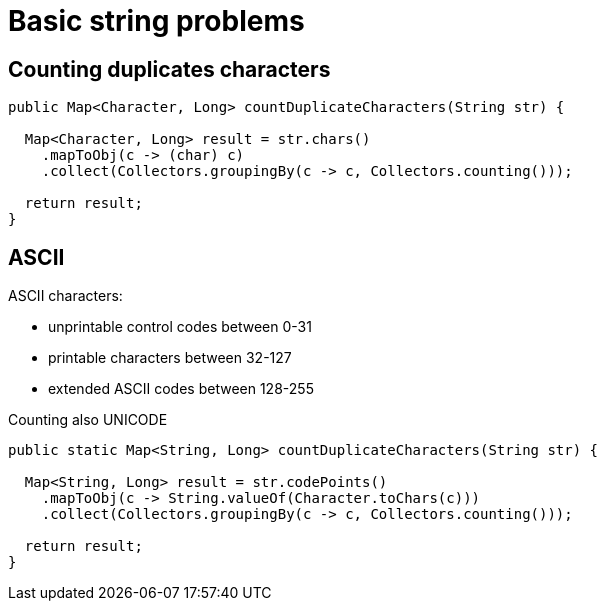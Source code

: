 = Basic string problems

== Counting duplicates characters
----
public Map<Character, Long> countDuplicateCharacters(String str) {

  Map<Character, Long> result = str.chars()
    .mapToObj(c -> (char) c)
    .collect(Collectors.groupingBy(c -> c, Collectors.counting()));

  return result;
}
----

== ASCII

ASCII characters:

* unprintable control codes between 0-31
* printable characters between 32-127
* extended ASCII codes between 128-255

Counting also UNICODE

----
public static Map<String, Long> countDuplicateCharacters(String str) {

  Map<String, Long> result = str.codePoints()
    .mapToObj(c -> String.valueOf(Character.toChars(c)))
    .collect(Collectors.groupingBy(c -> c, Collectors.counting()));

  return result;
}
----

